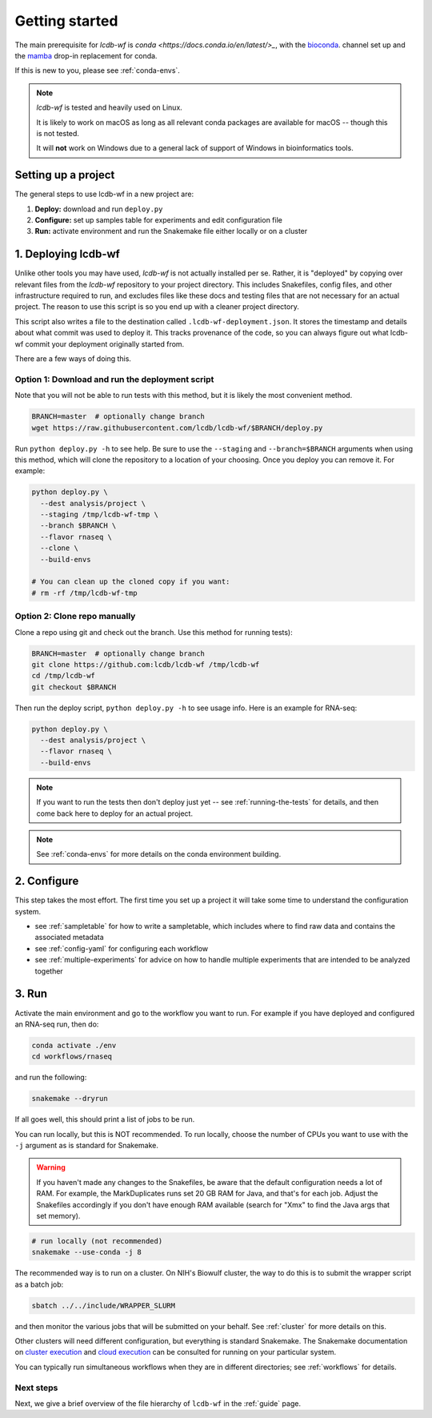.. _getting-started:

Getting started
===============

The main prerequisite for `lcdb-wf` is `conda
<https://docs.conda.io/en/latest/>_`, with the `bioconda
<https://bioconda.github.io>`_. channel set up and the `mamba
<https://github.com/mamba-org/mamba>`_ drop-in replacement for conda.

If this is new to you, please see :ref:`conda-envs`.

.. note::

    `lcdb-wf` is tested and heavily used on Linux.

    It is likely to work on macOS as long as all relevant conda packages are
    available for macOS -- though this is not tested.

    It will **not** work on Windows due to a general lack of support of Windows
    in bioinformatics tools.

.. _setup-proj:

Setting up a project
--------------------

The general steps to use lcdb-wf in a new project are:

1. **Deploy:** download and run ``deploy.py``
2. **Configure:** set up samples table for experiments and edit configuration file
3. **Run:** activate environment and run the Snakemake file either locally or on a cluster

.. _deploy:

1. Deploying lcdb-wf
--------------------

Unlike other tools you may have used, `lcdb-wf` is not actually installed per
se. Rather, it is "deployed" by copying over relevant files from the `lcdb-wf`
repository to your project directory. This includes Snakefiles, config files,
and other infrastructure required to run, and excludes files like these docs
and testing files that are not necessary for an actual project. The reason to
use this script is so you end up with a cleaner project directory. 

This script also writes a file to the destination called
``.lcdb-wf-deployment.json``. It stores the timestamp and details about what
commit was used to deploy it. This tracks provenance of the code, so you can
always figure out what lcdb-wf commit your deployment originally started from.

There are a few ways of doing this.

Option 1: Download and run the deployment script
~~~~~~~~~~~~~~~~~~~~~~~~~~~~~~~~~~~~~~~~~~~~~~~~

Note that you will not be able to run tests with this method, but it is likely
the most convenient method.

.. code-block:: bash

    BRANCH=master  # optionally change branch
    wget https://raw.githubusercontent.com/lcdb/lcdb-wf/$BRANCH/deploy.py

Run ``python deploy.py -h`` to see help. Be sure to use the ``--staging`` and
``--branch=$BRANCH`` arguments when using this method, which will clone the
repository to a location of your choosing. Once you deploy you can remove it. For example:

.. code-block:: bash

    python deploy.py \
      --dest analysis/project \
      --staging /tmp/lcdb-wf-tmp \
      --branch $BRANCH \
      --flavor rnaseq \
      --clone \
      --build-envs

    # You can clean up the cloned copy if you want:
    # rm -rf /tmp/lcdb-wf-tmp

Option 2: Clone repo manually
~~~~~~~~~~~~~~~~~~~~~~~~~~~~~
Clone a repo using git and check out the branch. Use this method for running
tests):

.. code-block:: bash

   BRANCH=master  # optionally change branch
   git clone https://github.com:lcdb/lcdb-wf /tmp/lcdb-wf
   cd /tmp/lcdb-wf
   git checkout $BRANCH

Then run the deploy script, ``python deploy.py -h`` to see usage info. Here is
an example for RNA-seq:

.. code-block:: bash

    python deploy.py \
      --dest analysis/project \
      --flavor rnaseq \
      --build-envs

.. note::

   If you want to run the tests then don't deploy just yet -- see
   :ref:`running-the-tests` for details, and then come back here to deploy for
   an actual project.


.. note::

    See :ref:`conda-envs` for more details on the conda environment building.

2. Configure
------------

This step takes the most effort. The first time you set up a project it
will take some time to understand the configuration system.

- see :ref:`sampletable` for how to write a sampletable, which includes where to find raw data and contains the associated metadata
- see :ref:`config-yaml` for configuring each workflow
- see :ref:`multiple-experiments` for advice on how to handle multiple experiments that are intended to be analyzed together

3. Run
------

Activate the main environment and go to the workflow you want to run. For
example if you have deployed and configured an RNA-seq run, then do:

.. code-block:: bash

    conda activate ./env
    cd workflows/rnaseq

and run the following:

.. code-block:: bash

    snakemake --dryrun

If all goes well, this should print a list of jobs to be run.

You can run locally, but this is NOT recommended. To run locally, choose the
number of CPUs you want to use with the ``-j`` argument as is standard for
Snakemake.

.. warning::

    If you haven't made any changes to the Snakefiles, be aware that the
    default configuration needs a lot of RAM. For example, the MarkDuplicates
    runs set 20 GB RAM for Java, and that's for each job. Adjust the Snakefiles
    accordingly if you don't have enough RAM available (search for "Xmx" to
    find the Java args that set memory).

.. code-block:: bash

    # run locally (not recommended)
    snakemake --use-conda -j 8

The recommended way is to run on a cluster. On NIH's Biowulf cluster, the way
to do this is to submit the wrapper script as a batch job:

.. code-block:: bash

    sbatch ../../include/WRAPPER_SLURM

and then monitor the various jobs that will be submitted on your behalf. See
:ref:`cluster` for more details on this.

Other clusters will need different configuration, but everything is standard
Snakemake. The Snakemake documentation on `cluster execution
<https://snakemake.readthedocs.io/en/stable/executing/cluster.html>`_ and
`cloud execution
<https://snakemake.readthedocs.io/en/stable/executing/cloud.html>`_ can be
consulted for running on your particular system.

You can typically run simultaneous workflows when they are in different
directories; see :ref:`workflows` for details.

Next steps
~~~~~~~~~~

Next, we give a brief overview of the file hierarchy of ``lcdb-wf`` in the
:ref:`guide` page.
